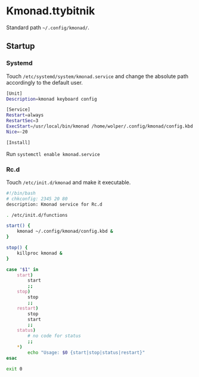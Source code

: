 * Kmonad.ttybitnik

Standard path =~/.config/kmonad/=.

** Startup

*** Systemd

Touch  =/etc/systemd/system/kmonad.service= and change the absolute path accordingly to the default user. 

#+BEGIN_SRC bash
[Unit]
Description=kmonad keyboard config

[Service]
Restart=always
RestartSec=3
ExecStart=/usr/local/bin/kmonad /home/wolper/.config/kmonad/config.kbd
Nice=-20

[Install]
#+END_SRC

Run =systemctl enable kmonad.service=

*** Rc.d

Touch =/etc/init.d/kmonad= and make it executable.

#+begin_src bash
  #!/bin/bash
  # chkconfig: 2345 20 80
  description: Kmonad service for Rc.d

  . /etc/init.d/functions

  start() {
      kmonad ~/.config/kmonad/config.kbd &
  }

  stop() {
      killproc kmonad &
  }

  case "$1" in 
      start)
          start
          ;;
      stop)
          stop
          ;;
      restart)
          stop
          start
          ;;
      status)
          # no code for status
          ;;
      ,*)
          echo "Usage: $0 {start|stop|status|restart}"
  esac

  exit 0 

#+end_src


